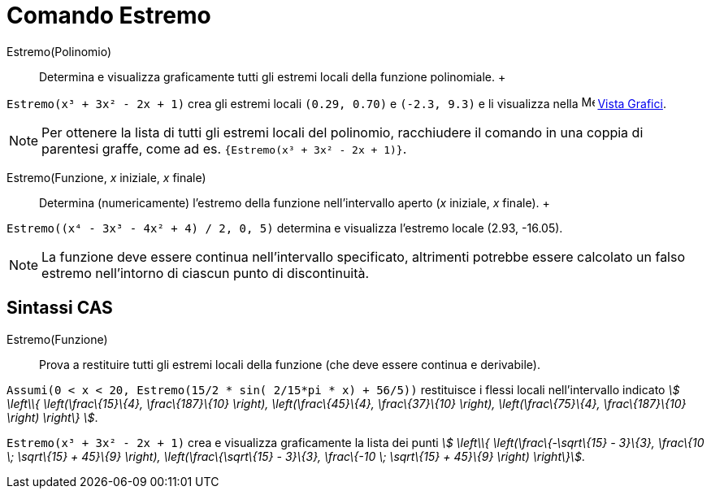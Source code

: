 = Comando Estremo

Estremo(Polinomio)::
  Determina e visualizza graficamente tutti gli estremi locali della funzione polinomiale.
  +

[EXAMPLE]
====

`Estremo(x³ + 3x² - 2x + 1)` crea gli estremi locali `(0.29, 0.70)` e `(-2.3, 9.3)` e li visualizza nella
image:16px-Menu_view_graphics.svg.png[Menu view graphics.svg,width=16,height=16] xref:/Vista_Grafici.adoc[Vista
Grafici].

====

[NOTE]
====

Per ottenere la lista di tutti gli estremi locali del polinomio, racchiudere il comando in una coppia di parentesi
graffe, come ad es. `{Estremo(x³ + 3x² - 2x + 1)}`.

====

Estremo(Funzione, _x_ iniziale, _x_ finale)::
  Determina (numericamente) l'estremo della funzione nell'intervallo aperto (_x_ iniziale, _x_ finale).
  +

[EXAMPLE]
====

`Estremo((x⁴ - 3x³ - 4x² + 4) / 2, 0, 5)` determina e visualizza l'estremo locale (2.93, -16.05).

====

[NOTE]
====

La funzione deve essere continua nell'intervallo specificato, altrimenti potrebbe essere calcolato un falso estremo
nell'intorno di ciascun punto di discontinuità.

====

== [#Sintassi_CAS]#Sintassi CAS#

Estremo(Funzione)::
  Prova a restituire tutti gli estremi locali della funzione (che deve essere continua e derivabile).

[EXAMPLE]
====

`Assumi(0 < x < 20, Estremo(15/2 * sin( 2/15*pi * x) + 56/5))` restituisce i flessi locali nell'intervallo indicato
_stem:[ \left\\{ \left(\frac\{15}\{4}, \frac\{187}\{10} \right), \left(\frac\{45}\{4}, \frac\{37}\{10} \right),
\left(\frac\{75}\{4}, \frac\{187}\{10} \right) \right\} ]_.

====

[EXAMPLE]
====

`Estremo(x³ + 3x² - 2x + 1)` crea e visualizza graficamente la lista dei punti _stem:[ \left\\{ \left(\frac\{-\sqrt\{15}
- 3}\{3}, \frac\{10 \; \sqrt\{15} + 45}\{9} \right), \left(\frac\{\sqrt\{15} - 3}\{3}, \frac\{-10 \; \sqrt\{15} +
45}\{9} \right) \right\}]_.

====
